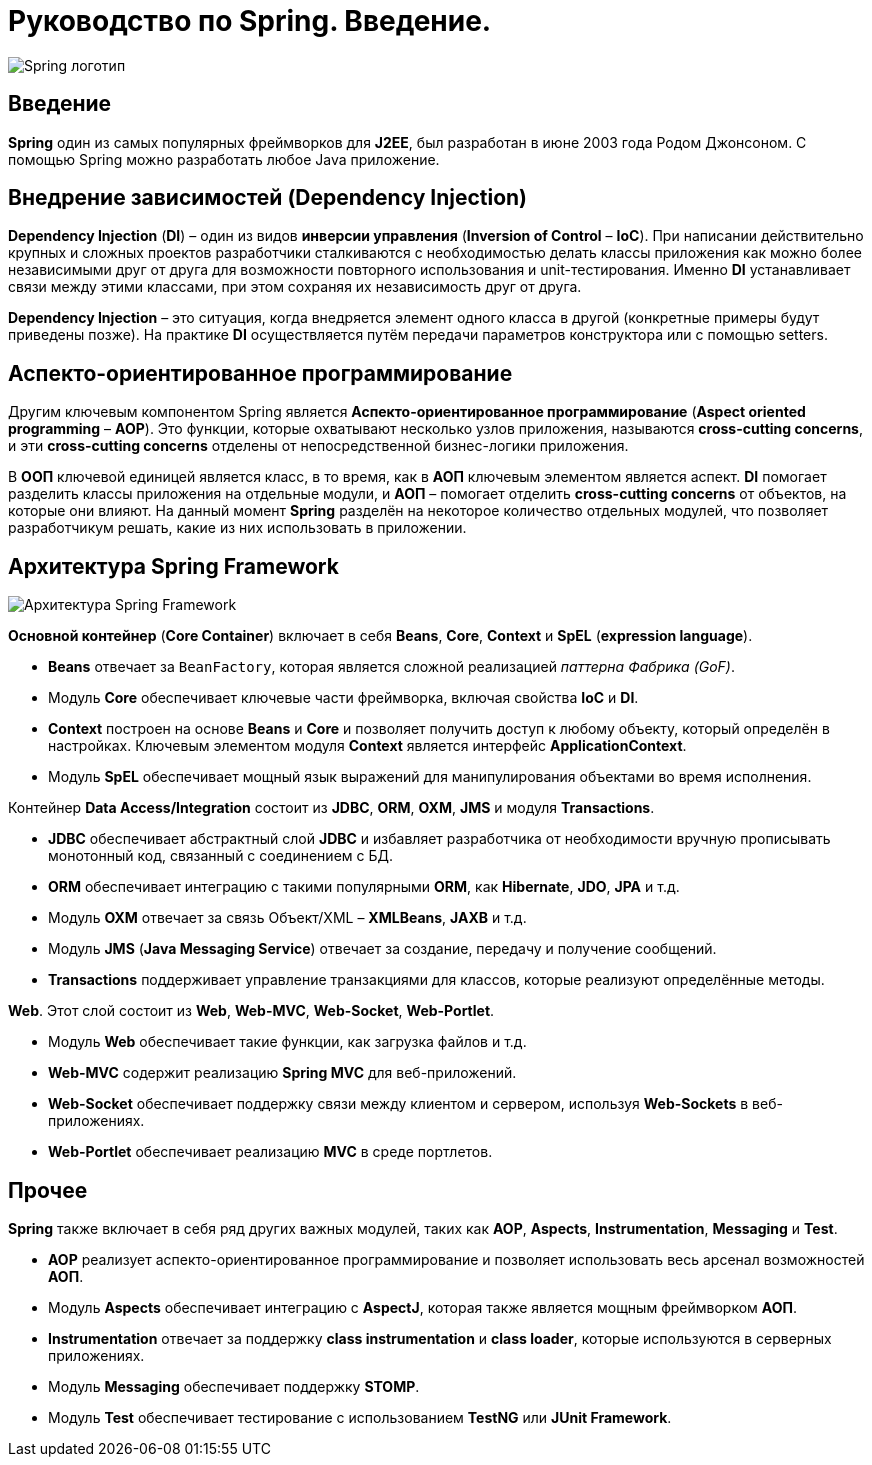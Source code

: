 = Руководство по Spring. Введение.
:imagesdir: ../assets/img/spring

image::spring-logo.jpg[Spring логотип]

== Введение

*Spring* один из самых популярных фреймворков для *J2EE*, был разработан в июне 2003 года Родом Джонсоном. С помощью Spring можно разработать любое Java приложение.

== Внедрение зависимостей (Dependency Injection)

*Dependency Injection* (*DI*) – один из видов *инверсии управления* (*Inversion of Control* – *IoC*). При написании действительно крупных и сложных проектов разработчики сталкиваются с необходимостью делать классы приложения как можно более независимыми друг от друга для возможности повторного использования и unit-тестирования. Именно *DI* устанавливает связи между этими классами, при этом сохраняя их независимость друг от друга.

*Dependency Injection* – это ситуация, когда внедряется элемент одного класса в другой (конкретные примеры будут приведены позже). На практике *DI* осуществляется путём передачи параметров конструктора или с помощью setters.

== Аспекто-ориентированное программирование

Другим ключевым компонентом Spring является *Аспекто-ориентированное программирование* (*Aspect oriented programming* – *AOP*). Это функции, которые охватывают несколько узлов приложения, называются *cross-cutting concerns*, и эти *cross-cutting concerns* отделены от непосредственной бизнес-логики приложения.

В *ООП* ключевой единицей является класс, в то время, как в *АОП* ключевым элементом является аспект. *DI* помогает разделить классы приложения на отдельные модули, и *АОП* – помогает отделить *cross-cutting concerns* от объектов, на которые они влияют. На данный момент *Spring* разделён на некоторое количество отдельных модулей, что позволяет разработчикум решать, какие из них использовать в приложении.

== Архитектура Spring Framework
image::spring-framework.jpg[Архитектура Spring Framework]

*Основной контейнер* (*Core Container*) включает в себя *Beans*, *Core*, *Context* и *SpEL* (*expression language*).

* *Beans* отвечает за `BeanFactory`, которая является сложной реализацией _паттерна Фабрика (GoF)_.
* Модуль *Core* обеспечивает ключевые части фреймворка, включая свойства *IoC* и *DI*.
* *Context* построен на основе *Beans* и *Core* и позволяет получить доступ к любому объекту, который определён в настройках. Ключевым элементом модуля *Context* является интерфейс *ApplicationContext*.
* Модуль *SpEL* обеспечивает мощный язык выражений для манипулирования объектами во время исполнения.

Контейнер *Data Access/Integration* состоит из *JDBC*, *ORM*, *OXM*, *JMS* и модуля *Transactions*.

* *JDBC* обеспечивает абстрактный слой *JDBC* и избавляет разработчика от необходимости вручную прописывать монотонный код, связанный с соединением с БД.
* *ORM* обеспечивает интеграцию с такими популярными *ORM*, как *Hibernate*, *JDO*, *JPA* и т.д.
* Модуль *OXM* отвечает за связь Объект/XML – *XMLBeans*, *JAXB* и т.д.
* Модуль *JMS* (*Java Messaging Service*) отвечает за создание, передачу и получение сообщений.
* *Transactions* поддерживает управление транзакциями для классов, которые реализуют определённые методы.

*Web*. Этот слой состоит из *Web*, *Web-MVC*, *Web-Socket*, *Web-Portlet*.

* Модуль *Web* обеспечивает такие функции, как загрузка файлов и т.д.
* *Web-MVC* содержит реализацию *Spring MVC* для веб-приложений.
* *Web-Socket* обеспечивает поддержку связи между клиентом и сервером, используя *Web-Sockets* в веб-приложениях.
* *Web-Portlet* обеспечивает реализацию *MVC* в среде портлетов.

== Прочее

*Spring* также включает в себя ряд других важных модулей, таких как *AOP*, *Aspects*, *Instrumentation*, *Messaging* и *Test*.

* *AOP* реализует аспекто-ориентированное программирование и позволяет использовать весь арсенал возможностей *АОП*.
* Модуль *Aspects* обеспечивает интеграцию с *AspectJ*, которая также является мощным фреймворком *АОП*.
* *Instrumentation* отвечает за поддержку *class instrumentation* и *class loader*, которые используются в серверных приложениях.
* Модуль *Messaging* обеспечивает поддержку *STOMP*.
* Модуль *Test* обеспечивает тестирование с использованием *TestNG* или *JUnit Framework*.
